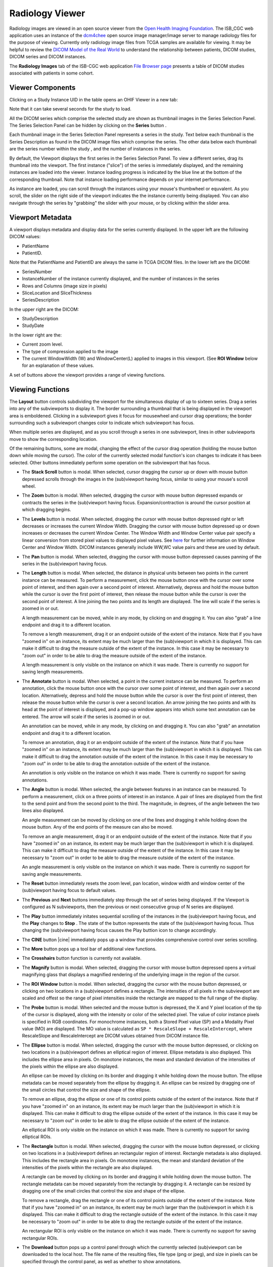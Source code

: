 Radiology Viewer
================
Radiology images are viewed in an open source viewer from the `Open Health Imaging Foundation`_. The ISB_CGC web application uses an instance of the `dcm4chee`_ open source image manager/image server to manage radiology files for the purpose of viewing. Currently only radiology image files from TCGA samples are available for viewing. It may be helpful to review the `DICOM Model of the Real World <http://dicom.nema.org/medical/dicom/current/output/html/part03.html#chapter_7>`_ to understand the relationship between patients, DICOM studies, DICOM series and DICOM instances.

.. _Open Health Imaging Foundation: http://ohif.org/
.. _dcm4chee: https://www.dcm4che.org/


The **Radiology Images** tab of the ISB-CGC web application `File Browser page`_ presents a table of DICOM studies associated with patients in some cohort.

.. _File Browser page: https://isb-cancer-genomics-cloud.readthedocs.io/en/latest/sections/webapp/Saved-Cohorts.html#view-file-browser-page

.. image:: OHIFPick.png

Viewer Components
_________________

Clicking on a Study Instance UID in the table opens an OHIF Viewer in a new tab: 

.. image:: OHIFInitialDisplay.png

Note that it can take several seconds for the study to load. 

All the DICOM series which comprise the selected study are shown as thumbnail images in the Series Selection Panel. The Series Selection Panel can be hidden by clicking on the **Series** button |series|.

.. |series| image:: OHIFSeries.png

Each thumbnail image in the Series Selection Panel represents a series in the study. Text below each thumbnail is the Series Description as found in the DICOM image files which comprise the series. The other data below each thumbnail are the series number within the study |s|, and the number of instances |count| in the series.

.. |s| image:: OHIFSeriesNumber.png
.. |count| image:: OHIFImageCount.png

By default, the Viewport displays the first series in the Series Selection Panel. To view a different series, drag its thumbnail into the viewport. The first instance ("slice") of the series is immediately displayed, and the remaining instances are loaded into the viewer. Instance loading progress is indicated by the blue line at the bottom of the corresponding thumbnail. Note that instance loading performance depends on your internet performance.

As instance are loaded, you can scroll through the instances using your mouse's thumbwheel or equvalent. As you scroll, the slider on the right side of the viewport indicates the the instance currently being displayed. You can also navigate through the series by "grabbing" the slider with your mouse, or by clicking within the slider area. 

Viewport Metadata
_________________
A viewport displays metadata and display data for the series currently displayed. In the upper left are the following DICOM values:

* PatientName

* PatientID. 

Note that the PatientName and PatientID are always the same in TCGA DICOM files. In the lower left are the DICOM:

* SeriesNumber 

* InstanceNumber of the instance currently displayed, and the number of instances in the series

* Rows and Columns (image size in pixels)

* SliceLocation and SliceThickness

* SeriesDescription

In the upper right are the DICOM:

* StudyDescription

* StudyDate

In the lower right are the:

* Current zoom level. 

* The type of compression applied to the image

* The current WindowWidth (W) and WindowCenter(L) applied to images in this viewport. (See **ROI Window** below for an explanation of these values. 

A set of buttons above the viewport provides a range of viewing functions. 

.. image:: OHIFViewingFunctions.png
  :align: center

Viewing Functions
_________________
The **Layout** button |layout| controls subdividing the viewport for the simultaneous display of up to sixteen series. Drag a series into any of the subviewports to display it. The border surrounding a thumbnail that is being displayed in the viewport area is emboldened. Clicking in a subviewport gives it focus for mousewheel and cursor drag operations; the border surrounding such a subviewport changes color to indicate which subviewport has focus.

.. |layout| image:: OHIFLayout.png
.. image:: OHIFMultiVP.png

When multiple series are displayed, and as you scroll through a series in one subviewport, lines in other subviewports move to show the corresponding location.

Of the remaining buttons, some are modal, changing the effect of the cursor drag operation (holding the mouse button down while moving the cursor). The color of the currently selected modal function's icon changes to indicate it has been selected. Other buttons immediately perform some operation on the subviewport that has focus.

* The **Stack Scroll** button |scroll| is modal. When selected, cursor dragging the cursor up or down with mouse button depressed scrolls through the images in the (sub)viewport having focus, similar to using your mouse's scroll wheel.

.. |scroll| image:: OHIFScrollStack.png
* The **Zoom** button |zoom| is modal. When selected, dragging the cursor with mouse button depressed expands or contracts the series in the (sub)viewport having focus. Expansion/contraction is around the cursor position at which dragging begins.

.. |zoom| image:: OHIFZoom.png
* The **Levels** button |presets| is modal. When selected, dragging the cursor with mouse button depressed right or left decreases or increases the current Window Width. Dragging the cursor with mouse button depressed up or down increases or decreases the current Window Center. The Window Width and Window Center value pair specify a linear conversion from stored pixel values to displayed pixel values. See here_ for further information on Window Center and Window Width. DICOM instances generally include WW,WC value pairs and these are used by default.

.. _here: http://dicom.nema.org/medical/dicom/current/output/html/part03.html#sect_C.11.2.1.2

.. |presets| image:: OHIFLevels.png
* The **Pan** button |pan| is modal. When selected, dragging the cursor with mouse button depressed causes panning of the series in the (sub)viewport having focus. 

.. |pan| image:: OHIFPan.png
* The **Length** button |len| is modal. When selected, the distance in physical units between two points in the current instance can be measured. To perform a measurement, click the mouse button once with the cursor over some point of interest, and then again over a second point of interest. Alternatively, depress and hold the mouse button while the cursor is over the first point of interest, then release the mouse button while the cursor is over the second point of interest. A line joining the two points and its length are displayed. The line will scale if the series is zoomed in or out. 

  A length measurement can be moved, while in any mode, by clicking on and dragging it. You can also "grab" a line endpoint and drag it to a different location.
  
  To remove a length measurement, drag it or an endpoint outside of the extent of the instance. Note that if you have "zoomed in" on an instance, its extent may be much larger than the (sub)viewport in which it is displayed. This can make it difficult to drag the measure outside of the extent of the instance. In this case it may be necessary to "zoom out" in order to be able to drag the measure outside of the extent of the instance. 
 
  A length measurement is only visible on the instance on which it was made. There is currently no support for saving length measurements.

.. |len| image:: OHIFLength.png
* The **Annotate** button |anno| is modal. When selected, a point in the current instance can be measured. To perform an annotation, click the mouse button once with the cursor over some point of interest, and then again over a second location. Alternatively, depress and hold the mouse button while the cursor is over the first point of interest, then release the mouse button while the cursor is over a second location. An arrow joining the two points and with its head at the point of interest is displayed, and a pop-up window appears into which some text annotation can be entered. The arrow will scale if the series is zoomed in or out. 

  An annotation can be moved, while in any mode, by clicking on and dragging it. You can also "grab" an annotation endpoint and drag it to a different location.
  
  To remove an annotation, drag it or an endpoint outside of the extent of the instance. Note that if you have "zoomed in" on an instance, its extent may be much larger than the (sub)viewport in which it is displayed. This can make it difficult to drag the annotation outside of the extent of the instance. In this case it may be necessary to "zoom out" in order to be able to drag the annotation outside of the extent of the instance. 
 
  An annotation is only visible on the instance on which it was made. There is currently no support for saving annotations.

.. |anno| image:: OHIFAnnotate.png
* The **Angle** button |ang| is modal. When selected, the angle between features in an instance can be measured. To perform a measurement, click on a three points of interest in an instance. A pair of lines are displayed from the first to the send point and from the second point to the third. The magnitude, in degrees, of the angle between the two lines also displayed.
  
  An angle measurement can be moved by clicking on one of the lines and dragging it while holding down the mouse button. Any of the end points of the measure can also be moved.
  
  To remove an angle measurement, drag it or an endpoint outside of the extent of the instance. Note that if you have "zoomed in" on an instance, its extent may be much larger than the (sub)viewport in which it is displayed. This can make it difficult to drag the measure outside of the extent of the instance. In this case it may be necessary to "zoom out" in order to be able to drag the measure outside of the extent of the instance.
  
  An angle measurement is only visible on the instance on which it was made. There is currently no support for saving angle measurements.  

.. |ang| image:: OHIFAngle.png
* The **Reset** button |reset| immediately resets the zoom level, pan location, window width and window center of the (sub)viewport having focus to default values.

.. |reset| image:: OHIFReset.png
* The **Previous** |previous| and **Next** |next| buttons immediately step through the set of series being displayed. If the Viewport is configured as N subviewports, then the previous or next consecutive group of N series are displayed.

.. |previous| image:: OHIFPrevious.png
.. |next| image:: OHIFNext.png
* The **Play** button |play| immediately initates sequential scrolling of the instances in the (sub)viewport having focus, and the **Play** changes to **Stop** |stop|. The state of the button represents the state of the (sub)viewport having focus. Thus changing the (sub)viewport having focus causes the Play buttion icon to change accordingly.

.. |play| image:: OHIFPlay.png
.. |stop| image:: OHIFStop.png
* The **CINE** button |cine| immediately pops up a window that provides comprehensive control over series scrolling.

.. |cine| image:: OHIFCine.png

  The controller duplicates the functionality of the separate **Play**, **Next**, and **Previous** buttons, and also offers single step contols as wells as controls to jump to the first or last instance in a series. Finally, a slider allows controlling the frame rate of the Play function.

.. image:: OHIFCineController.png
  :align: center

* The **More** button |more| pops up a tool bar of additional view functions.

.. |more| image:: OHIFMore.png
* The **Crosshairs** button |crosshairs| function is currently not available.

.. |crosshairs| image:: OHIFCrosshairs.png
* The **Magnify** button |magnify| is modal. When selected, dragging the cursor with mouse button depressed opens a virtual magnifying glass that displays a magnified rendering of the underlying image in the region of the cursor.

.. |magnify| image:: OHIFMagnify.png
* The **ROI Window** button |roi| is model. When selected, dragging the cursor with the mouse button depressed, or clicking on two locations in a (sub)viewport defines a rectangle. The intensities of all pixels in the subviewport are scaled and offest so the range of pixel intensities inside the rectangle are mapped to the full range of the display.

.. |roi| image:: OHIFROI.png
* The **Probe** button |probe| is modal. When selected and the mouse button is depressed, the X and Y pixel location of the tip of the cursor is displayed, along with the intensity or color of the selected pixel. The value of color instance pixels is specified in RGB coordinates. For monochrome instances, both a Stored Pixel value (SP) and a Modality Pixel value (MO) are displayed. The MO value is calculated as ``SP * RescaleSlope + RescaleIntercept``, where RescaleSlope and RescaleIntercept are DICOM values obtained from DICOM instance file. 

.. |probe| image:: OHIFProbe.png
* The **Ellipse** button |ellipse| is modal. When selected, dragging the cursor with the mouse button depressed, or clicking on two locations in a (sub)viewport defines an elliptical region of interest. Ellipse metadata is also displayed. This includes the ellipse area in pixels. On monotone instances, the mean and standard deviation of the intensities of the pixels within the ellipse are also displayed. 
  
  An ellipse can be moved by clicking on its border and dragging it while holding down the mouse button. The ellipse metadata can be moved separately from the ellipse by dragging it. An ellipse can be resized by dragging one of the small circles that control the size and shape of the ellipse.
  
  To remove an ellipse, drag the ellipse or one of its control points outside of the extent of the instance. Note that if you have "zoomed in" on an instance, its extent may be much larger than the (sub)viewport in which it is displayed. This can make it difficult to drag the ellipse outside of the extent of the instance. In this case it may be necessary to "zoom out" in order to be able to drag the ellipse outside of the extent of the instance.

  An elliptical ROI is only visible on the instance on which it was made. There is currently no support for saving elliptical ROIs.
  
.. |ellipse| image:: OHIFEllipse.png
* The **Rectangle** button |rectangle| is modal. When selected, dragging the cursor with the mouse button depressed, or clicking on two locations in a (sub)viewport defines an rectangular region of interest. Rectangle metadata is also displayed. This includes the rectangle area in pixels. On monotone instances, the mean and standard deviation of the intensities of the pixels within the rectangle are also displayed. 
  
  A rectangle can be moved by clicking on its border and dragging it while holding down the mouse button. The rectangle metadata can be moved separately from the rectangle by dragging it. A rectangle can be resized by dragging one of the small circles that control the size and shape of the ellipse.
  
  To remove a rectangle, drag the rectangle or one of its control points outside of the extent of the instance. Note that if you have "zoomed in" on an instance, its extent may be much larger than the (sub)viewport in which it is displayed. This can make it difficult to drag the rectangle outside of the extent of the instance. In this case it may be necessary to "zoom out" in order to be able to drag the rectangle outside of the extent of the instance.

  An rectangular ROI is only visible on the instance on which it was made. There is currently no support for saving rectangular ROIs.
  
.. |rectangle| image:: OHIFRectangle.png
* The **Download** button |down| pops up a control panel through which the currently selected (sub)viewport can be downloaded to the local host. The file name of the resulting files, file type (png or jpeg), and size in pixels can be specified through the control panel, as well as whether to show annotations.

.. |down| image:: OHIFDownload.png
.. image:: OHIFDownloadControlPanel.png
  :align: center
* The **Invert** button |invert| immediately inverts the colors of the series in the (sub)viewport having focus.

.. |invert| image:: OHIFInvert.png
* The **Rotate Right** button |right| immediately performs a ninety degree right rotation of the image in the (sub)viewport that has focus.

.. |right| image:: OHIFRotateRight.png
* The **Flip H** button |hflip| immediately performs a flip about the Y axis of the image in the (sub)viewport that has focus.

.. |hflip| image:: OHIFFlipHorizontally.png
* The **Flip V** button |vflip| immediately performs a flip about the X axis of the image in the (sub)viewport that has focus.

.. |vflip| image:: OHIFFlipVertically.png
* The **Clear** button |clear| immediately clears all annotations from the currently display instance of the (sub)viewport having focus.

.. |clear| image:: OHIFClear.png


  

  
  
